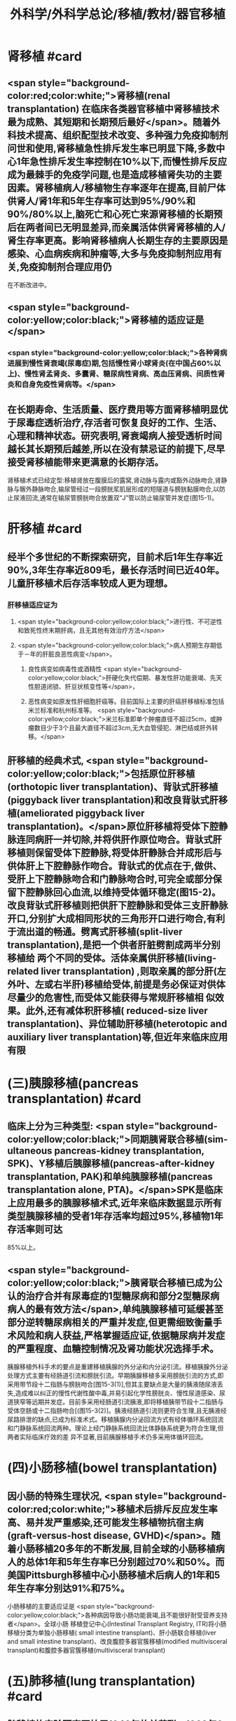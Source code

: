 #+title: 外科学/外科学总论/移植/教材/器官移植
#+deck: 外科学::外科学总论::移植::教材::器官移植

* 肾移植 #card
** <span style="background-color:red;color:white;">肾移植(renal transplantation) 在临床各类器官移植中肾移植技术最为成熟、其短期和长期预后最好</span>。随着外科技术提高、组织配型技术改变、多种强力免疫抑制剂问世和使用,肾移植急性排斥发生率已明显下降,多数中心1年急性排斥发生率控制在10%以下,而慢性排斥反应成为最棘手的免疫学问题,也是造成移植肾失功的主要因素。肾移植病人/移植物生存率逐年在提高,目前尸体供肾人/肾1年和5年生存率可达到95%/90%和90%/80%以上,脑死亡和心死亡来源肾移植的长期预后在两者间已无明显差异,而亲属活体供肾肾移植的人/肾生存率更高。影响肾移植病人长期生存的主要原因是感染、心血病疾病和肿瘤等,大多与免疫抑制剂应用有关,免疫抑制剂合理应用仍
在不断改进中。
** <span style="background-color:yellow;color:black;">肾移植的适应证是</span>
*** <span style="background-color:yellow;color:black;">各种肾病进展到慢性肾衰竭(尿毒症)期,包括慢性肾小球肾炎(在中国占60%以上)、慢性肾孟肾炎、多囊肾、糖尿病性肾病、高血压肾病、间质性肾炎和自身免疫性肾病等。</span>
** 在长期寿命、生活质量、医疗费用等方面肾移植明显优于尿毒症透析治疗,存活者可恢复良好的工作、生活、心理和精神状态。研究表明,肾衰竭病人接受透析时间越长其长期预后越差,所以在没有禁忌证的前提下,尽早接受肾移植能带来更满意的长期存活。
肾移植术式已经定型:移植肾放在腹膜后的露窝,肾动脉与露内或豁外动脉吻合,肾静脉与髂外静脉吻合,输尿管经过一段膀胱浆肌层形成的短隧道与膀胱黏膜吻合,以防止尿液回流,通常在输尿管膀胱吻合放置双“J”管以防止输尿管并发症(图15-1)。
* 肝移植 #card
** 经半个多世纪的不断探索研究，目前术后1年生存率近90%,3年生存率近809毛，最长存活时间已近40年。儿童肝移植术后存活率较成人更为理想。
*** 肝移植适应证为
**** <span style="background-color:yellow;color:black;">进行性、不可逆性和致死性终末期肝病，且无其他有效治疗方法</span>
**** <span style="background-color:yellow;color:black;">病人预期生存期低于－年的肝脏良恶性病变</span>。
***** 良性病变如病毒性或酒精性 <span style="background-color:yellow;color:black;">肝硬化失代偿期、暴发性肝功能衰竭、先天性胆道闭锁、肝豆状核变性等</span>，
***** 恶性病变如原发性肝细胞肝癌等。目前国际上主要的肝癌肝移植标准包括米兰标准和杭州标准等。 <span style="background-color:yellow;color:black;">米兰标准即单个肿瘤直径不超过5cm，或肿瘤数目少于3个且最大直径不超过3cm,无大血管侵犯、淋巴结或肝外转移。</span>
** 肝移植的经典术式, <span style="background-color:yellow;color:black;">包括原位肝移植(orthotopic liver transplantation)、背驮式肝移植(piggyback liver transplantation)和改良背驮式肝移植(ameliorated piggyback liver transplantation)。</span>原位肝移植将受体下腔静脉连同病肝一并切除,并将供肝作原位吻合。背驮式肝移植则保留受体下腔静脉,将受体肝静脉合并成形后与供体肝上下腔静脉作吻合。背驮式的优点在于,做供、受肝上下腔静脉吻合和门静脉吻合时,可完全或部分保留下腔静脉回心血流,以维持受体循环稳定(图15-2)。改良背驮式肝移植则把供肝下腔静脉和受体三支肝静脉开口,分别扩大成相同形状的三角形开口进行吻合,有利于流出道的畅通。劈离式肝移植(split-liver transplantation),是把一个供者肝脏劈割成两半分别移植给 两个不同的受体。活体亲属供肝移植(living-related liver transplantation) ,则取亲属的部分肝(左外叶、左或右半肝)移植给受体,前提是务必保证对供体尽量少的危害性,而受体又能获得与常规肝移植相 似效果。此外,还有减体积肝移植( reduced-size liver transplantation)、异位辅助肝移植(heterotopic and auxiliary liver transplantation)等,但近年来临床应用有限
* (三)胰腺移植(pancreas transplantation) #card
** 临床上分为三种类型: <span style="background-color:yellow;color:black;">同期胰肾联合移植(sim- ultaneous pancreas-kidney transplantation, SPK)、Y移植后胰腺移植(pancreas-after-kidney transplantation, PAK)和单纯胰腺移植(pancreas transplantation alone, PTA)。</span>SPK是临床上应用最多的胰腺移植术式,近年来临床数据显示所有类型胰腺移植的受者1年存活率均超过95%,移植物1年存活率则可达
85%以上。
** <span style="background-color:yellow;color:black;">胰肾联合移植已成为公认的治疗合并有尿毒症的1型糖尿病和部分2型糖尿病病人的最有效方法</span>,单纯胰腺移植可延缓甚至部分逆转糖尿病相关的严重并发症,但更需细致衡量手术风险和病人获益,严格掌握适应证,依据糖尿病并发症的严重程度、血糖控制情况及肾功能状况选择手术。
胰腺移植外科手术的要点是重建移植胰腺的外分泌和内分泌引流。移植胰腺外分泌处理方式主要有经肠道引流和膀胱引流。早期胰腺移植多采用膀胱引流的方式,即采用带节段十二指肠与膀胱吻合[图15-3(1)],但其主要缺点是大量的胰液随尿液丢失,造成难以纠正的慢性代谢性酸中毒,并易引起化学性膀胱炎、慢性尿道感染、尿道狭窄等远期并发症。目前多采用经肠道引流胰液,即将移植胰带节段十二指肠与受体空肠或十二指肠吻合[(图15-3(2)]。胰液经肠道引流则更符合生理,且无胰液经尿路排泄的缺点,已成为标准术式。移植胰腺内分泌回流方式有经体循环系统回流和门静脉系统回流两种。理论上经门静脉系统回流比体静脉系统更为符合生理,但两者实际临床疗效的差
异不显著,目前胰腺移植手术仍多采用体循环回流。
* (四)小肠移植(bowel transplantation)
** 因小肠的特殊生理状况, <span style="background-color:red;color:white;">移植术后排斥反应发生率高、易并发严重感染,还可能发生移植物抗宿主病(graft-versus-host disease, GVHD)</span>。随着小肠移植20多年的不断发展,目前全球的小肠移植病人的总体1年和5年生存率已分别超过70%和50%。而美国Pittsburgh移植中心小肠移植术后病人的1年和5年生存率分别达91%和75%。
小肠移植的主要适应证是 <span style="background-color:yellow;color:black;">各种病因导致小肠功能衰竭,且不能很好耐受营养支持者</span>。全球小肠 移植登记中心(Intestinal Transplant Registry, ITR)将小肠移植分类为单独小肠移植( small intestine transplant)、肝小肠联合移植(liver and small intestine transplant)、改良腹腔多器官簇移植(modified
 multivisceral transplant)和腹腔多器官簇移植(multivisceral transplant)
* (五)肺移植(lung transplantation) #card
** 肺移植的实验研究开始于1946年的前苏联。1963年6月11日,美国密西西比大学医学中心James Hardy为一位58岁病人进行了首例人类肺移植,术后第18天病人死于肾衰竭。1983年11月7日加拿大多伦多总院Cooper为一位58岁男性终末期肺纤维化病人行右单肺移植。6周后病人出院恢复工作,该例移植成功标志了现代肺移植的开端。
目前肺移植已在世界各地广泛开展,根据国际心肺移植协会(ISHLT)的报告,截至2016年6月30日,全世界已完成60107例成人肺移植手术。全球肺移植术后3个月、1年、3年和5年生存率分别为89%、80%,65%和54%。肺移植术后病人的中位生存期为5.7年,存活满一年的病人中位生存期为7.9年。 <span style="background-color:red;color:white;">肺移植术后早期的原发性移植物失功(primary graft dysfunction, PGD),以及术后远期的闭 塞性细支气管炎综合征(bronchiolitis obliterans syndrome, BOS),是影响生存率的主要原因。</span>
** <span style="background-color:yellow;color:black;">适合肺移植的疾病主要为各类无法继续内科治疗的终末期肺部疾病</span>，主要包括：特发性肺纤维化（间质性肺炎IPF）、慢性阻塞性肺疾病（COPD）、砂肺、原发性肺动脉高压（pp町、肺囊性纤维化、支气管扩张、α1－抗膜蛋白酶缺乏症（al-AT）、肺淋巴管平滑肌瘤病（LAM）等。肺移植的主要术式包括：单肺移植、序贯式双肺移植、肺叶移植、肺减容后移植和心肺联合移植等。
* 心脏移植 #card
** (六)心脏移植( cardiac transplan-tation) 目前术后1年、5年、10年的存活率分别为87%、74%和60%。经内科治疗无 <span style="background-color:yellow;color:black;">效的广泛心肌不可逆性损害</span>如心肌病、终末期冠心病和瓣膜病,或先天性复杂性心脏畸形不适合外科手术矫正或矫正术无效者,均是心脏移植的主要适应证。此外,原发性肺动脉高压、艾森曼格综合征,以及严重的心肌病、缺血性心脏病、风湿性心脏病等伴有不可逆性的肺或肺血管病变者可选择作心肺联合移植。 <span style="background-color:red;color:white;">移植心因慢性排斥反应所致的冠状动脉硬化是影响术后长期存活的主要原因。</span>原位心移植的手术方式有 经典法(standard HT)、全心法(total HT)和双腔静脉法(bi-venacava HT),目前 <span style="background-color:yellow;color:black;">双腔静脉法(图15-4)是国内外心脏移植的主流术式。</span>
*